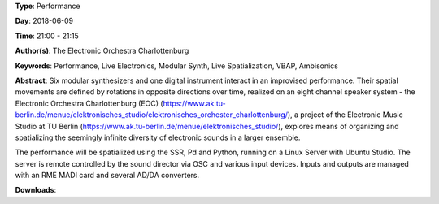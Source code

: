 .. title: Rotations 2
.. slug: 47
.. date: 
.. tags: Performance, Live Electronics, Modular Synth, Live Spatialization, VBAP, Ambisonics
.. category: Performance
.. link: 
.. description: 
.. type: text

**Type**: Performance

**Day**: 2018-06-09

**Time**: 21:00 - 21:15

**Author(s)**: The Electronic Orchestra Charlottenburg

**Keywords**: Performance, Live Electronics, Modular Synth, Live Spatialization, VBAP, Ambisonics

**Abstract**: 
Six modular synthesizers and one digital instrument interact in an improvised performance. Their spatial movements are defined by rotations in opposite directions over time, realized on an eight channel speaker system - the Electronic
Orchestra Charlottenburg (EOC) (https://www.ak.tu-berlin.de/menue/elektronisches_studio/elektronisches_orchester_charlottenburg/), a project of the Electronic
Music Studio at TU Berlin (https://www.ak.tu-berlin.de/menue/elektronisches_studio/), explores means of organizing and
spatializing the seemingly infinite diversity of electronic
sounds in a larger ensemble.

The performance will be spatialized using the SSR, Pd and
Python, running on a Linux Server with Ubuntu Studio. The
server is remote controlled by the sound director via OSC and various input devices. Inputs and outputs are managed with an RME MADI card and several AD/DA converters.




**Downloads**: 
